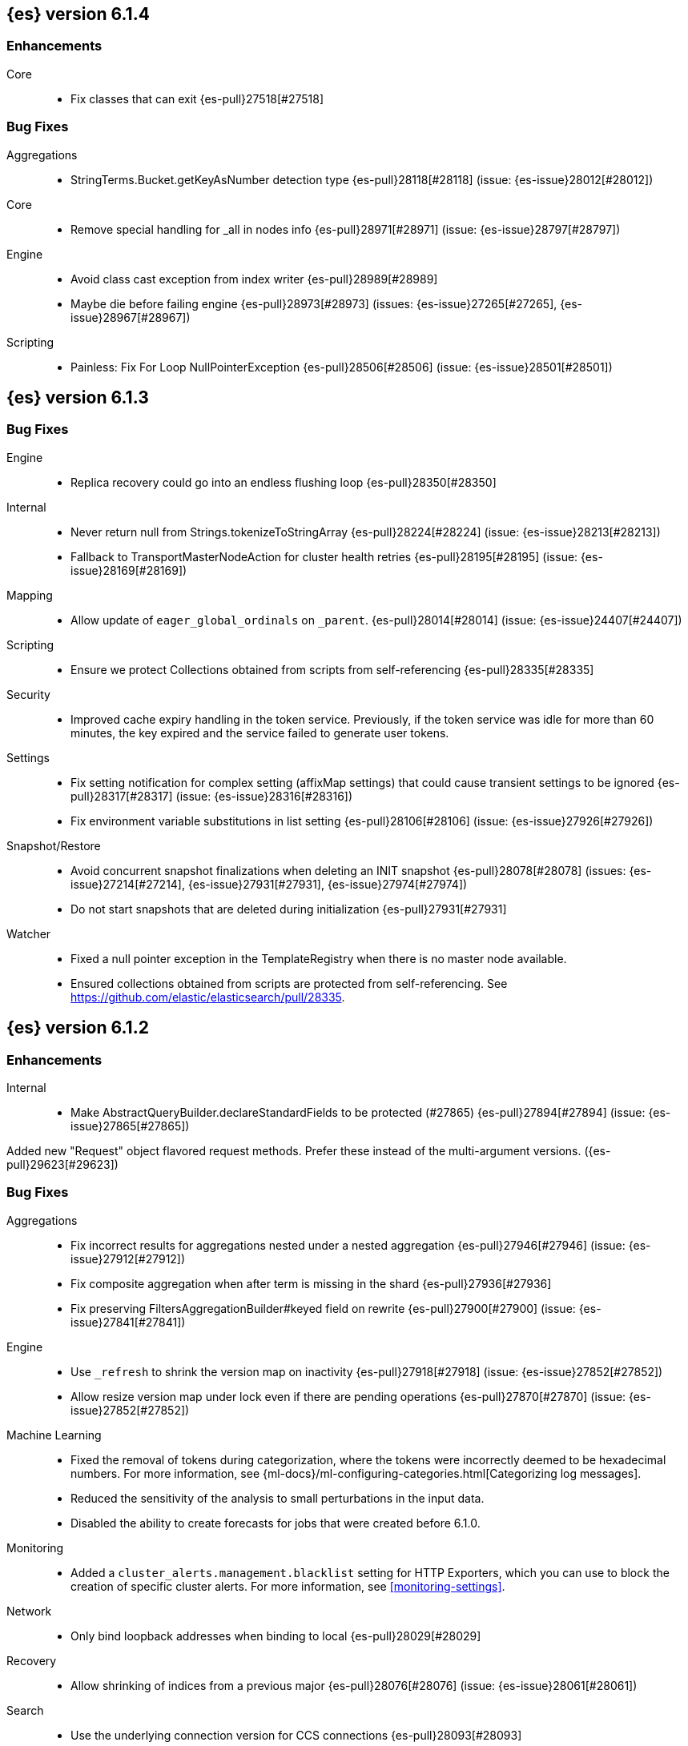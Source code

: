 ////
// To add a release, copy and paste the following text,  uncomment the relevant
// sections, and add a link to the new section in the list of releases at the
// top of the page. Note that release subheads must be floated and sections
// cannot be empty.
// TEMPLATE

// [[release-notes-n.n.n]]
// == {es} n.n.n

//[float]
[[breaking-n.n.n]]
//=== Breaking Changes

//[float]
//=== Breaking Java Changes

//[float]
//=== Deprecations

//[float]
//=== New Features

//[float]
//=== Enhancements

//[float]
//=== Bug Fixes

//[float]
//=== Regressions

//[float]
//=== Known Issues
////

[[release-notes-6.1.4]]
== {es} version 6.1.4

//[float]
//[[breaking-6.1.4]]
//=== Breaking Changes

//[float]
//=== Breaking Java Changes

//[float]
//=== Deprecations

//[float]
//=== New Features

[float]
=== Enhancements

Core::
* Fix classes that can exit {es-pull}27518[#27518]

[float]
=== Bug Fixes

Aggregations::
* StringTerms.Bucket.getKeyAsNumber detection type {es-pull}28118[#28118] (issue: {es-issue}28012[#28012])

Core::
* Remove special handling for _all in nodes info {es-pull}28971[#28971] (issue: {es-issue}28797[#28797])

Engine::
* Avoid class cast exception from index writer {es-pull}28989[#28989]
* Maybe die before failing engine {es-pull}28973[#28973] (issues: {es-issue}27265[#27265], {es-issue}28967[#28967])

Scripting::
* Painless: Fix For Loop NullPointerException {es-pull}28506[#28506] (issue: {es-issue}28501[#28501])

//[float]
//=== Regressions

//[float]
//=== Known Issues

[[release-notes-6.1.3]]
== {es} version 6.1.3

//[float]
//[[breaking-6.1.3]]
//=== Breaking Changes

//[float]
//=== Breaking Java Changes

//[float]
//=== Deprecations

//[float]
//=== New Features

//[float]
//=== Enhancements

[float]
=== Bug Fixes

Engine::
* Replica recovery could go into an endless flushing loop {es-pull}28350[#28350]

Internal::
* Never return null from Strings.tokenizeToStringArray {es-pull}28224[#28224] (issue: {es-issue}28213[#28213])
* Fallback to TransportMasterNodeAction for cluster health retries {es-pull}28195[#28195] (issue: {es-issue}28169[#28169])

Mapping::
* Allow update of `eager_global_ordinals` on `_parent`. {es-pull}28014[#28014] (issue: {es-issue}24407[#24407])

Scripting::
* Ensure we protect Collections obtained from scripts from self-referencing {es-pull}28335[#28335]

Security::
* Improved cache expiry handling in the token service. Previously, if the token
service was idle for more than 60 minutes, the key expired and the service
failed to generate user tokens.

Settings::
*  Fix setting notification for complex setting (affixMap settings) that could cause transient settings to be ignored {es-pull}28317[#28317] (issue: {es-issue}28316[#28316])
* Fix environment variable substitutions in list setting {es-pull}28106[#28106] (issue: {es-issue}27926[#27926])

Snapshot/Restore::
* Avoid concurrent snapshot finalizations when deleting an INIT snapshot {es-pull}28078[#28078] (issues: {es-issue}27214[#27214], {es-issue}27931[#27931], {es-issue}27974[#27974])
* Do not start snapshots that are deleted during initialization {es-pull}27931[#27931]

Watcher::
* Fixed a null pointer exception in the TemplateRegistry when there is no master
node available.
* Ensured collections obtained from scripts are protected from self-referencing.
See https://github.com/elastic/elasticsearch/pull/28335.

//[float]
//=== Regressions

//[float]
//=== Known Issues

[[release-notes-6.1.2]]
== {es} version 6.1.2

//[float]
//[[breaking-6.1.2]]
//=== Breaking Changes

//[float]
//=== Breaking Java Changes

//[float]
//=== Deprecations

//[float]
//=== New Features

[float]
=== Enhancements

Internal::
* Make AbstractQueryBuilder.declareStandardFields to be protected (#27865) {es-pull}27894[#27894] (issue: {es-issue}27865[#27865])

Added new "Request" object flavored request methods. Prefer these instead of the
multi-argument versions. ({es-pull}29623[#29623])


[float]
=== Bug Fixes

Aggregations::
* Fix incorrect results for aggregations nested under a nested aggregation {es-pull}27946[#27946] (issue: {es-issue}27912[#27912])
* Fix composite aggregation when after term is missing in the shard {es-pull}27936[#27936]
* Fix preserving FiltersAggregationBuilder#keyed field on rewrite {es-pull}27900[#27900] (issue: {es-issue}27841[#27841])

Engine::
* Use `_refresh` to shrink the version map on inactivity {es-pull}27918[#27918] (issue: {es-issue}27852[#27852])
* Allow resize version map under lock even if there are pending operations {es-pull}27870[#27870] (issue: {es-issue}27852[#27852])

Machine Learning::
* Fixed the removal of tokens during categorization, where the tokens were
incorrectly deemed to be hexadecimal numbers. For more information, see
{ml-docs}/ml-configuring-categories.html[Categorizing log messages].
* Reduced the sensitivity of the analysis to small perturbations in the input
data.
* Disabled the ability to create forecasts for jobs that were created before
6.1.0.

Monitoring::
* Added a `cluster_alerts.management.blacklist` setting for HTTP Exporters,
which you can use to block the creation of specific cluster alerts. For more
information, see <<monitoring-settings>>.

Network::
* Only bind loopback addresses when binding to local {es-pull}28029[#28029]

Recovery::
* Allow shrinking of indices from a previous major {es-pull}28076[#28076] (issue: {es-issue}28061[#28061])

Search::
* Use the underlying connection version for CCS connections  {es-pull}28093[#28093]
* Carry forward weights, etc on rescore rewrite {es-pull}27981[#27981] (issue: {es-issue}27979[#27979])

Security::
* Fixed an issue in the Active Directory realm when following referrals that
resulted in an increase in the number of connections made to Active Directory.
* Fixed exception that occurred when using auditing and transport clients. In
particular, the problem occurred when the number of processors on the transport
client did not match the number of processors on the server.
* Ensured that TLS is not required to install a license if you are using
single-node discovery. For more information, see <<single-node-discovery>> and
<<ssl-tls>>.
* Fixed the <<security-api-privileges,has_privileges API>>. In particular, the
`has_all_requested` field in the API results was not taking cluster privileges
into consideration.

Snapshot/Restore::
* Fail restore when the shard allocations max retries count is reached {es-pull}27493[#27493] (issue: {es-issue}26865[#26865])

Translog::
* Only sync translog when global checkpoint increased {es-pull}27973[#27973] (issues: {es-issue}27837[#27837], {es-issue}27970[#27970])

Watcher::
* Fixed encoding of UTF-8 data in the HTTP client.

//[float]
//=== Regressions

//[float]
//=== Known Issues

[[release-notes-6.1.1]]
== {es} version 6.1.1

//[float]
//[[breaking-6.1.1]]
//=== Breaking Changes

//[float]
//=== Breaking Java Changes

//[float]
//=== Deprecations

//[float]
//=== New Features

[float]
=== Enhancements

Snapshot/Restore::
* Use AmazonS3.doesObjectExist() method in S3BlobContainer {es-pull}27723[#27723]

Watcher::
* Ensured the watcher thread pool size is reasonably bound. In particular, the
watcher thread pool size is now five times the number of processors until 50
threads are reached. If more than 50 cores exist and 50 threads exist, the
watch thread pool size grows to match the number of processors.

[float]
=== Bug Fixes

Inner Hits::
* Add version support for inner hits in field collapsing (#27822) {es-pull}27833[#27833] (issue: {es-issue}27822[#27822])

Java REST Client::
* Do not use system properties when building the HttpAsyncClient {es-pull}27829[#27829] (issue: {es-issue}27827[#27827])

Monitoring::
* Data collectors now all share the same cluster state that existed at the
beginning of data collection. This removes the extremely rare race condition
where the cluster state can change between some data collectors, which could
cause temporary issues in the Monitoring UI.

Search::
* Fix routing with leading or trailing whitespace {es-pull}27712[#27712] (issue: {es-issue}27708[#27708])

Sequence IDs::
* Recovery from snapshot may leave seq# gaps {es-pull}27850[#27850]
* No longer unidle shard during recovery {es-pull}27757[#27757] (issue: {es-issue}26591[#26591])

Watcher::
* Fixed the pagerduty action to send context data. For more information, see
<<actions-pagerduty>>.

//[float]
//=== Regressions

//[float]
//=== Known Issues

[float]
=== Upgrades

Ingest::
* update ingest-attachment to use Tika 1.17 and newer deps {es-pull}27824[#27824]

[[release-notes-6.1.0]]
== {es} version 6.1.0

[float]
[[breaking-6.1.0]]
=== Breaking Changes

Network::
* Allow only a fixed-size receive predictor {es-pull}26165[#26165] (issue: {es-issue}23185[#23185])

REST::
* Standardize underscore requirements in parameters {es-pull}27414[#27414] (issues: {es-issue}26886[#26886], {es-issue}27040[#27040])

Scroll::
* Fail queries with scroll that explicitely set request_cache {es-pull}27342[#27342]

Search::
* Add a limit to from + size in top_hits and inner hits. {es-pull}26492[#26492] (issue: {es-issue}11511[#11511])

Security::
* The `certgen` command now returns validation errors when it encounters problems
reading from an input file (with the `-in` command option). Previously these
errors might have been ignored or caused the command to abort with unclear
messages. For more information, see <<certgen>>.

[float]
=== Breaking Java Changes

Aggregations::
* Moves deferring code into its own subclass {es-pull}26421[#26421]

Core::
* Unify Settings xcontent reading and writing {es-pull}26739[#26739]

Settings::
* Return List instead of an array from settings {es-pull}26903[#26903]
* Remove `Settings,put(Map<String,String>)` {es-pull}26785[#26785]

[float]
=== Deprecations

Aggregations::
* Deprecate global_ordinals_hash and global_ordinals_low_cardinality {es-pull}26173[#26173] (issue: {es-issue}26014[#26014])

Allocation::
* Add deprecation warning for negative index.unassigned.node_left.delayed_timeout {es-pull}26832[#26832] (issue: {es-issue}26828[#26828])

Analysis::
* Add limits for ngram and shingle settings {es-pull}27411[#27411] (issues: {es-issue}25887[#25887], {es-issue}27211[#27211])

Geo::
* [GEO] 6x Deprecate ShapeBuilders and decouple geojson parse logic {es-pull}27345[#27345]

Mapping::
* Deprecate the `index_options` parameter for numeric fields {es-pull}26672[#26672] (issue: {es-issue}21475[#21475])

Plugin Repository Azure::
* Azure repository: Move to named configurations as we do for S3 repository and secure settings {es-pull}23405[#23405] (issues: {es-issue}22762[#22762], {es-issue}22763[#22763])

Search::
* doc: deprecate _primary and _replica shard option {es-pull}26792[#26792] (issue: {es-issue}26335[#26335])

[float]
=== New Features

Aggregations::
* Aggregations: bucket_sort pipeline aggregation {es-pull}27152[#27152] (issue: {es-issue}14928[#14928])
* Add composite aggregator {es-pull}26800[#26800]

Analysis::
* Added Bengali Analyzer to Elasticsearch with respect to the lucene update {es-pull}26527[#26527]

Ingest::
* add URL-Decode Processor to Ingest {es-pull}26045[#26045] (issue: {es-issue}25837[#25837])

Java High Level REST Client::
* Added Delete Index support to high-level REST client {es-pull}27019[#27019] (issue: {es-issue}25847[#25847])

Machine Learning::
* Added the ability to create job forecasts. This feature enables you to use
historical behavior to predict the future behavior of your time series. You can
create forecasts in {kib} or by using the <<ml-forecast,forecast jobs>> API.
+
--
NOTE: You cannot create forecasts for jobs that were created in previous
versions; this functionality is available only for jobs created in 6.1 or later.

--
* Added overall buckets, which summarize bucket results for multiple jobs.
For more information, see the <<ml-get-overall-buckets,get overall buckets>> API.
* Added job groups, which you can use to manage or retrieve information from
multiple jobs at once. Also updated many {ml} APIs to support groups and
wildcard expressions in the job identifier.

Nested Docs::
* Multi-level Nested Sort with Filters {es-pull}26395[#26395]

Query DSL::
* Add terms_set query {es-pull}27145[#27145] (issue: {es-issue}26915[#26915])
* Introduce sorted_after query for sorted index {es-pull}26377[#26377]
* Add support for auto_generate_synonyms_phrase_query in match_query, multi_match_query, query_string and simple_query_string {es-pull}26097[#26097]

Search::
* Expose `fuzzy_transpositions` parameter in fuzzy queries {es-pull}26870[#26870] (issue: {es-issue}18348[#18348])
* Add upper limit for scroll expiry {es-pull}26448[#26448] (issues: {es-issue}11511[#11511], {es-issue}23268[#23268])
* Implement adaptive replica selection {es-pull}26128[#26128] (issue: {es-issue}24915[#24915])
* configure distance limit {es-pull}25731[#25731] (issue: {es-issue}25528[#25528])

Similarities::
* Add a scripted similarity. {es-pull}25831[#25831]

Suggesters::
* Expose duplicate removal in the completion suggester {es-pull}26496[#26496] (issue: {es-issue}23364[#23364])
* Support must and should for context query in context suggester {es-pull}26407[#26407] (issues: {es-issue}24421[#24421], {es-issue}24565[#24565])

[float]
=== Enhancements

Aggregations::
* Allow aggregation sorting via nested aggregation {es-pull}26683[#26683] (issue: {es-issue}16838[#16838])

Allocation::
* Tie-break shard path decision based on total number of shards on path {es-pull}27039[#27039] (issue: {es-issue}26654[#26654])
* Balance shards for an index more evenly across multiple data paths {es-pull}26654[#26654] (issue: {es-issue}16763[#16763])
* Expand "NO" decision message in NodeVersionAllocationDecider {es-pull}26542[#26542] (issue: {es-issue}10403[#10403])
* _reroute's retry_failed flag should reset failure counter {es-pull}25888[#25888] (issue: {es-issue}25291[#25291])

Analysis::
* Add configurable `max_token_length` parameter to whitespace tokenizer {es-pull}26749[#26749] (issue: {es-issue}26643[#26643])

CRUD::
* Add wait_for_active_shards parameter to index open command {es-pull}26682[#26682] (issue: {es-issue}20937[#20937])

Core::
* Fix classes that can exit {es-pull}27518[#27518]
* Replace empty index block checks with global block checks in template delete/put actions {es-pull}27050[#27050] (issue: {es-issue}10530[#10530])
* Allow Uid#decodeId to decode from a byte array slice {es-pull}26987[#26987] (issue: {es-issue}26931[#26931])
* Use separate searchers for "search visibility" vs "move indexing buffer to disk {es-pull}26972[#26972] (issues: {es-issue}15768[#15768], {es-issue}26802[#26802], {es-issue}26912[#26912], {es-issue}3593[#3593])
* Add ability to split shards {es-pull}26931[#26931]
* Make circuit breaker mutations debuggable {es-pull}26067[#26067] (issue: {es-issue}25891[#25891])

Dates::
* DateProcessor Locale {es-pull}26186[#26186] (issue: {es-issue}25513[#25513])

Discovery::
* Stop responding to ping requests before master abdication {es-pull}27329[#27329] (issue: {es-issue}27328[#27328])

Engine::
* Ensure external refreshes will also refresh internal searcher to minimize segment creation {es-pull}27253[#27253] (issue: {es-issue}26972[#26972])
* Move IndexShard#getWritingBytes() under InternalEngine {es-pull}27209[#27209] (issue: {es-issue}26972[#26972])
* Refactor internal engine {es-pull}27082[#27082]

Geo::
* Add ignore_malformed to geo_shape fields {es-pull}24654[#24654] (issue: {es-issue}23747[#23747])

Ingest::
* add json-processor support for non-map json types {es-pull}27335[#27335] (issue: {es-issue}25972[#25972])
* Introduce templating support to timezone/locale in DateProcessor {es-pull}27089[#27089] (issue: {es-issue}24024[#24024])
* Add support for parsing inline script (#23824) {es-pull}26846[#26846] (issue: {es-issue}23824[#23824])
* Consolidate locale parsing. {es-pull}26400[#26400]
* Accept ingest simulate params as ints or strings {es-pull}23885[#23885] (issue: {es-issue}23823[#23823])

Internal::
* Avoid uid creation in ParsedDocument {es-pull}27241[#27241]
* Upgrade to Lucene 7.1.0 snapshot version {es-pull}26864[#26864] (issue: {es-issue}26527[#26527])
* Remove `_index` fielddata hack if cluster alias is present {es-pull}26082[#26082] (issue: {es-issue}25885[#25885])

Java High Level REST Client::
* Adjust RestHighLevelClient method modifiers {es-pull}27238[#27238]
* Decouple BulkProcessor from ThreadPool {es-pull}26727[#26727] (issue: {es-issue}26028[#26028])

Logging::
* Add more information on _failed_to_convert_ exception (#21946) {es-pull}27034[#27034] (issue: {es-issue}21946[#21946])
* Improve shard-failed log messages. {es-pull}26866[#26866]

Machine Learning::
* Improved the way {ml} jobs are allocated to nodes, such that it is primarily
determined by the estimated memory requirement of the job. If there is insufficient
information about the job's memory requirements, the allocation decision is based
on job counts per node.
* Increased the default value of the `xpack.ml.max_open_jobs` setting from `10`
to `20`. The allocation of jobs to nodes now considers memory usage as well as
job counts, so it's reasonable to permit more small jobs on a single node. For
more information, see <<ml-settings>>.
* Decreased the default `model_memory_limit` property value to 1 GB for new jobs.
If you want to create a job that analyzes high cardinality fields, you can
increase this property value. For more information, see <<ml-apilimits>>.
* Improved analytics related to decay rates when predictions are very accurate.
* Improved analytics related to detecting non-negative quantities and using this
information to constrain analysis, predictions, and confidence intervals.
* Improved periodic trough or spike detection.
* Improved the speed of the aggregation of {ml} results.
* Improved probability calculation performance.
* Expedited bucket processing time in very large populations by determining when
there are nearly duplicate values in a bucket and de-duplicating the samples that
are added to the model.
* Improved handling of periodically missing values.
* Improved analytics related to diurnal periodicity.
* Reduced memory usage during population analysis by releasing redundant memory
after the bucket results are written.
* Improved modeling of long periodic components, particularly when there is a
long bucket span.

Mapping::
* Allow ip_range to accept CIDR notation {es-pull}27192[#27192] (issue: {es-issue}26260[#26260])
* Deduplicate `_field_names`. {es-pull}26550[#26550]
* Throw a better error message for empty field names {es-pull}26543[#26543] (issue: {es-issue}23348[#23348])
* Stricter validation for min/max values for whole numbers {es-pull}26137[#26137]
* Make FieldMapper.copyTo() always non-null. {es-pull}25994[#25994]

Monitoring::
* Added the new `interval_ms` field to monitoring documents. This field
indicates the current collection interval for {es} or external monitored systems.

Nested Docs::
* Use the primary_term field to identify parent documents {es-pull}27469[#27469] (issue: {es-issue}24362[#24362])
* Prohibit using `nested_filter`, `nested_path` and new `nested` Option at the same time in FieldSortBuilder {es-pull}26490[#26490] (issue: {es-issue}17286[#17286])

Network::
* Remove manual tracking of registered channels {es-pull}27445[#27445] (issue: {es-issue}27260[#27260])
* Remove tcp profile from low level nio channel {es-pull}27441[#27441] (issue: {es-issue}27260[#27260])
* Decouple `ChannelFactory` from Tcp classes {es-pull}27286[#27286] (issue: {es-issue}27260[#27260])

Percolator::
* Use Lucene's CoveringQuery to select percolate candidate matches {es-pull}27271[#27271] (issues: {es-issue}26081[#26081], {es-issue}26307[#26307])
* Add support to percolate query to percolate multiple documents simultaneously {es-pull}26418[#26418]
* Hint what clauses are important in a conjunction query based on fields {es-pull}26081[#26081]
* Add support for selecting percolator query candidate matches containing range queries {es-pull}25647[#25647] (issue: {es-issue}21040[#21040])

Plugin Discovery EC2::
* update AWS SDK for ECS Task IAM support in discovery-ec2 {es-pull}26479[#26479] (issue: {es-issue}23039[#23039])

Plugin Lang Painless::
* Painless: Only allow Painless type names to be the same as the equivalent Java class. {es-pull}27264[#27264]
* Allow for the Painless Definition to have multiple instances for white-listing {es-pull}27096[#27096]
* Separate Painless Whitelist Loading from the Painless Definition {es-pull}26540[#26540]
* Remove Sort enum from Painless Definition {es-pull}26179[#26179]

Plugin Repository Azure::
* Add azure storage endpoint suffix #26432 {es-pull}26568[#26568] (issue: {es-issue}26432[#26432])
* Support for accessing Azure repositories through a proxy {es-pull}23518[#23518] (issues: {es-issue}23506[#23506], {es-issue}23517[#23517])

Plugin Repository S3::
* Remove S3 output stream {es-pull}27280[#27280] (issue: {es-issue}27278[#27278])
* Update to AWS SDK 1.11.223 {es-pull}27278[#27278]

Plugins::
* Plugins: Add versionless alias to all security policy codebase properties {es-pull}26756[#26756] (issue: {es-issue}26521[#26521])
* Allow plugins to plug rescore implementations {es-pull}26368[#26368] (issue: {es-issue}26208[#26208])

Query DSL::
* Add support for wildcard on `_index` {es-pull}27334[#27334] (issue: {es-issue}25722[#25722])

Reindex API::
* Update by Query is modified to accept short `script` parameter. {es-pull}26841[#26841] (issue: {es-issue}24898[#24898])
* reindex: automatically choose the number of slices {es-pull}26030[#26030] (issues: {es-issue}24547[#24547], {es-issue}25582[#25582])

Rollover::
* Add size-based condition to the index rollover API {es-pull}27160[#27160] (issue: {es-issue}27004[#27004])
* Add size-based condition to the index rollover API {es-pull}27115[#27115] (issue: {es-issue}27004[#27004])

Scripting::
* Script: Convert script query to a dedicated script context {es-pull}26003[#26003]

Search::
* Make fields optional in multi_match query and rely on index.query.default_field by default {es-pull}27380[#27380]
* fix unnecessary logger creation {es-pull}27349[#27349]
* `ObjectParser` : replace `IllegalStateException` with `ParsingException` {es-pull}27302[#27302] (issue: {es-issue}27147[#27147])
* Uses norms for exists query if enabled {es-pull}27237[#27237]
* Cross Cluster Search: make remote clusters optional {es-pull}27182[#27182] (issues: {es-issue}26118[#26118], {es-issue}27161[#27161])
* Enhances exists queries to reduce need for `_field_names` {es-pull}26930[#26930] (issue: {es-issue}26770[#26770])
* Change ParentFieldSubFetchPhase to create doc values iterator once per segment {es-pull}26815[#26815]
* Change VersionFetchSubPhase to create doc values iterator once per segment {es-pull}26809[#26809]
* Change ScriptFieldsFetchSubPhase to create search scripts once per segment {es-pull}26808[#26808] (issue: {es-issue}26775[#26775])
* Make sure SortBuilders rewrite inner nested sorts {es-pull}26532[#26532]
* Extend testing of build method in ScriptSortBuilder {es-pull}26520[#26520] (issues: {es-issue}17286[#17286], {es-issue}26490[#26490])
* Accept an array of field names and boosts in the index.query.default_field setting {es-pull}26320[#26320] (issue: {es-issue}25946[#25946])
* Reject IPv6-mapped IPv4 addresses when using the CIDR notation. {es-pull}26254[#26254] (issue: {es-issue}26078[#26078])
* Rewrite range queries with open bounds to exists query {es-pull}26160[#26160] (issue: {es-issue}22640[#22640])

Security::
* Added the `manage_index_templates` cluster privilege to the built-in role
`kibana_system`. For more information, see
<<privileges-list-cluster>> and <<built-in-roles>>.
* Newly created or updated watches execute with the privileges of the user that
last modified the watch.
* Added log messages when a PEM key is found when a PEM certificate was
expected (or vice versa) in the `xpack.ssl.key` or `xpack.ssl.certificate` settings.
* Added the new `certutil` command to simplify the creation of certificates for
use with the Elastic stack. For more information, see <<certutil>>.
* Added automatic detection of support for AES 256 bit TLS ciphers and enabled
their use when the JVM supports them.

Sequence IDs::
* Only fsync global checkpoint if needed {es-pull}27652[#27652]
* Log primary-replica resync failures {es-pull}27421[#27421] (issues: {es-issue}24841[#24841], {es-issue}27418[#27418])
* Lazy initialize checkpoint tracker bit sets {es-pull}27179[#27179] (issue: {es-issue}10708[#10708])
* Returns the current primary_term for Get/MultiGet requests {es-pull}27177[#27177] (issue: {es-issue}26493[#26493])

Settings::
* Allow affix settings to specify dependencies {es-pull}27161[#27161]
* Represent lists as actual lists inside Settings {es-pull}26878[#26878] (issue: {es-issue}26723[#26723])
* Remove Settings#getAsMap() {es-pull}26845[#26845]
* Replace group map settings with affix setting {es-pull}26819[#26819]
* Throw exception if setting isn't recognized {es-pull}26569[#26569] (issue: {es-issue}25607[#25607])
* Settings: Move keystore creation to plugin installation {es-pull}26329[#26329] (issue: {es-issue}26309[#26309])

Snapshot/Restore::
* Remove XContentType auto detection in BlobStoreRepository {es-pull}27480[#27480]
* Snapshot: Migrate TransportRequestHandler to TransportMasterNodeAction {es-pull}27165[#27165] (issue: {es-issue}27151[#27151])
* Fix toString of class SnapshotStatus (#26851) {es-pull}26852[#26852] (issue: {es-issue}26851[#26851])

Stats::
* Adds average document size to DocsStats {es-pull}27117[#27117] (issue: {es-issue}27004[#27004])
* Stats to record how often the ClusterState diff mechanism is used successfully {es-pull}27107[#27107] (issue: {es-issue}26973[#26973])
* Expose adaptive replica selection stats in /_nodes/stats API {es-pull}27090[#27090]
* Add cgroup memory usage/limit to OS stats on Linux {es-pull}26166[#26166]
* Add segment attributes to the `_segments` API. {es-pull}26157[#26157] (issue: {es-issue}26130[#26130])

Suggesters::
* Improve error message for parse failures of completion fields {es-pull}27297[#27297]
* Support 'AND' operation for context query in context suggester {es-pull}24565[#24565] (issue: {es-issue}24421[#24421])

Watcher::
* Improved error messages when there are no accounts configured for {watcher}.
* Added thread pool rejection information to execution state, which makes it
easier to debug execution failures.
* Added execution state information to watch status details. It is stored in the
`status.execution_state` field.
* Enabled the account monitoring `url` field in the `xpack.notification.jira`
setting to support customized paths. For more information about configuring Jira
accounts for use with watches, see <<actions-jira>>.
* Improved handling of exceptions in {watcher} to make it easier to debug 
problems.

[float]
=== Bug Fixes

Aggregations::
* Disable the "low cardinality" optimization of terms aggregations. {es-pull}27545[#27545] (issue: {es-issue}27543[#27543])
* scripted_metric _agg parameter disappears if params are provided {es-pull}27159[#27159] (issues: {es-issue}19768[#19768], {es-issue}19863[#19863])

Cluster::
* Properly format IndexGraveyard deletion date as date {es-pull}27362[#27362]
*  Remove optimisations to reuse objects when applying a new `ClusterState` {es-pull}27317[#27317]

Core::
* Do not set data paths on no local storage required {es-pull}27587[#27587] (issue: {es-issue}27572[#27572])
* Ensure threadcontext is preserved when refresh listeners are invoked {es-pull}27565[#27565]
* Ensure logging is configured for CLI commands {es-pull}27523[#27523] (issue: {es-issue}27521[#27521])
* Protect shard splitting from illegal target shards {es-pull}27468[#27468] (issue: {es-issue}26931[#26931])
* Avoid NPE when getting build information {es-pull}27442[#27442]
* Fix `ShardSplittingQuery` to respect nested documents. {es-pull}27398[#27398] (issue: {es-issue}27378[#27378])
* When building Settings do not set SecureSettings if empty {es-pull}26988[#26988] (issue: {es-issue}316[#316])

Engine::
* Reset LiveVersionMap on sync commit {es-pull}27534[#27534] (issue: {es-issue}27516[#27516])
* Carry over version map size to prevent excessive resizing {es-pull}27516[#27516] (issue: {es-issue}20498[#20498])

Geo::
* Correct two equality checks on incomparable types {es-pull}27688[#27688]
* [GEO] fix pointsOnly bug for MULTIPOINT {es-pull}27415[#27415]

Index Templates::
* Prevent constructing an index template without index patterns {es-pull}27662[#27662]

Ingest::
* Add pipeline support for REST API bulk upsert {es-pull}27075[#27075] (issue: {es-issue}25601[#25601])
* Fixing Grok pattern for Apache 2.4 {es-pull}26635[#26635]

Inner Hits::
* Return an empty _source for nested inner hit when filtering on a field that doesn't exist {es-pull}27531[#27531]

Internal::
* When checking if key exists in ThreadContextStruct:putHeaders() method，should put requestHeaders in map first {es-pull}26068[#26068]
* Adding a refresh listener to a recovering shard should be a noop {es-pull}26055[#26055]

Java High Level REST Client::
* Register ip_range aggregation with the high level client {es-pull}26383[#26383]
* add top hits as a parsed aggregation to the rest high level client {es-pull}26370[#26370]

Machine Learning::
* Improved handling of scenarios where there are insufficient values to
interpolate trend components.
* Improved calculation of confidence intervals.
* Fixed degrees of freedom calculation that could lead to excessive error logging.
* Improved trend modeling with long bucket spans.
* Fixed timing of when model size statistics are written. Previously, if there
were multiple partitions, there could be multiple model size stats docs written
within the same bucket.
* Updated the calculation of the model memory to include the memory used by
partition, over, by, or influencer fields.
* Fixed calculation of the `frequency` property value for {dfeeds} that use
aggregations. The value must be a multiple of the histogram interval. For more
information, see
{ml-docs}/ml-configuring-aggregation.html[Aggregating data for faster performance].
* Removed unnecessary messages from logs when a job is forcefully closed.

Mapping::
* Fix dynamic mapping update generation. {es-pull}27467[#27467]
* Fix merging of _meta field {es-pull}27352[#27352] (issue: {es-issue}27323[#27323])
* Fixed rounding of bounds in scaled float comparison {es-pull}27207[#27207] (issue: {es-issue}27189[#27189])

Nested Docs::
* Ensure nested documents have consistent version and seq_ids {es-pull}27455[#27455]
* Prevent duplicate fields when mixing parent and root nested includes {es-pull}27072[#27072] (issue: {es-issue}26990[#26990])

Network::
* Throw UOE from compressible bytes stream reset {es-pull}27564[#27564] (issue: {es-issue}24927[#24927])
* Bubble exceptions when closing compressible streams {es-pull}27542[#27542] (issue: {es-issue}27540[#27540])
* Do not set SO_LINGER on server channels {es-pull}26997[#26997]
* Do not set SO_LINGER to 0 when not shutting down {es-pull}26871[#26871] (issue: {es-issue}26764[#26764])
* Close TcpTransport on RST in some Spots to Prevent Leaking TIME_WAIT Sockets {es-pull}26764[#26764] (issue: {es-issue}26701[#26701])

Packaging::
* Removes minimum master nodes default number {es-pull}26803[#26803]
* setgid on /etc/elasticearch on package install {es-pull}26412[#26412] (issue: {es-issue}26410[#26410])

Percolator::
* Avoid TooManyClauses exception if number of terms / ranges is exactly equal to 1024 {es-pull}27519[#27519] (issue: {es-issue}1[#1])

Plugin Analysis ICU::
* Catch InvalidPathException in IcuCollationTokenFilterFactory {es-pull}27202[#27202]

Plugin Lang Painless::
* Painless: Fix variable scoping issue in lambdas {es-pull}27571[#27571] (issue: {es-issue}26760[#26760])
* Painless: Fix errors allowing void to be assigned to def. {es-pull}27460[#27460] (issue: {es-issue}27210[#27210])

Plugin Repository GCS::
* Create new handlers for every new request in GoogleCloudStorageService {es-pull}27339[#27339] (issue: {es-issue}27092[#27092])

Recovery::
* Flush old indices on primary promotion and relocation {es-pull}27580[#27580] (issue: {es-issue}27536[#27536])

Reindex API::
* Reindex: Fix headers in reindex action {es-pull}26937[#26937] (issue: {es-issue}22976[#22976])

Scroll::
* Fix scroll query with a sort that is a prefix of the index sort {es-pull}27498[#27498]

Search::
* Fix profiling naming issues {es-pull}27133[#27133]
* Fix max score tracking with field collapsing {es-pull}27122[#27122] (issue: {es-issue}23840[#23840])
* Apply missing request options to the expand phase {es-pull}27118[#27118] (issues: {es-issue}26649[#26649], {es-issue}27079[#27079])
* Calculate and cache result when advanceExact is called {es-pull}26920[#26920] (issue: {es-issue}26817[#26817])
* Filter unsupported relation for RangeQueryBuilder {es-pull}26620[#26620] (issue: {es-issue}26575[#26575])
* Handle leniency for phrase query on a field indexed without positions {es-pull}26388[#26388]

Security::
* Fixed REST requests that required a body but did not validate it, resulting in
null pointer exceptions.

Sequence IDs::
* Obey translog durability in global checkpoint sync {es-pull}27641[#27641]
* Fix resync request serialization {es-pull}27418[#27418] (issue: {es-issue}24841[#24841])

Settings::
* Allow index settings to be reset by wildcards {es-pull}27671[#27671] (issue: {es-issue}27537[#27537])

Snapshot/Restore::
* Do not swallow exception in ChecksumBlobStoreFormat.writeAtomic() {es-pull}27597[#27597]
* Delete shard store files before restoring a snapshot {es-pull}27476[#27476] (issues: {es-issue}20220[#20220], {es-issue}26865[#26865])
* Fix snapshot getting stuck in INIT state {es-pull}27214[#27214] (issue: {es-issue}27180[#27180])
* Fix default value of ignore_unavailable for snapshot REST API (#25359) {es-pull}27056[#27056] (issue: {es-issue}25359[#25359])
* Do not create directory on readonly repository (#21495) {es-pull}26909[#26909] (issue: {es-issue}21495[#21495])

Stats::
* Include internal refreshes in refresh stats {es-pull}27615[#27615]
* Make Segment statistics aware of segments hold by internal readers {es-pull}27558[#27558]
* Ensure `doc_stats` are changing even if refresh is disabled {es-pull}27505[#27505]

Watcher::
* Fixed handling of watcher templates. Missing watcher templates can be added by
any node if that node has a higher version than the master node.

//[float]
//=== Regressions

//[float]
//=== Known Issues

[float]
=== Upgrades

Core::
* Upgrade to Jackson 2.8.10 {es-pull}27230[#27230]
* Upgrade to Lucene 7.1 {es-pull}27225[#27225]

Plugin Discovery EC2::
* Upgrade AWS SDK Jackson Databind to 2.6.7.1 {es-pull}27361[#27361] (issues: {es-issue}27278[#27278], {es-issue}27359[#27359])

Plugin Discovery GCE::
* Update Google SDK to version 1.23.0 {es-pull}27381[#27381] (issue: {es-issue}26636[#26636])

Plugin Lang Painless::
* Upgrade Painless from ANTLR 4.5.1-1 to  ANTLR 4.5.3. {es-pull}27153[#27153]
